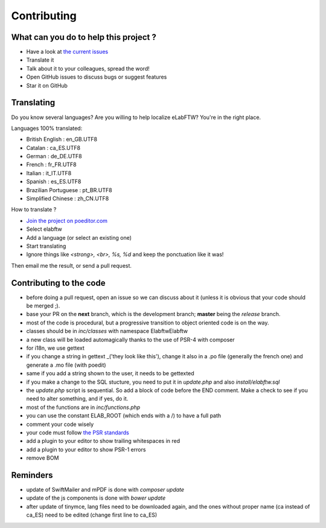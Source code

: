 .. _contributing:

Contributing
============


What can you do to help this project ?
--------------------------------------

* Have a look at `the current issues <https://github.com/elabftw/elabftw/issues>`_
* Translate it
* Talk about it to your colleagues, spread the word!
* Open GitHub issues to discuss bugs or suggest features
* Star it on GitHub

Translating
-----------

.. image:: img/i18n.png

Do you know several languages? Are you willing to help localize eLabFTW? You're in the right place.

Languages 100% translated:

* British English : en_GB.UTF8
* Catalan : ca_ES.UTF8
* German : de_DE.UTF8
* French : fr_FR.UTF8
* Italian : it_IT.UTF8
* Spanish : es_ES.UTF8
* Brazilian Portuguese : pt_BR.UTF8
* Simplified Chinese : zh_CN.UTF8


How to translate ?

* `Join the project on poeditor.com <https://poeditor.com/join/project?hash=aeeef61cdad663825bfe49bb7cbccb30>`_
* Select elabftw
* Add a language (or select an existing one)
* Start translating
* Ignore things like `<strong>, <br>, %s, %d` and keep the ponctuation like it was!

Then email me the result, or send a pull request.


Contributing to the code
------------------------

* before doing a pull request, open an issue so we can discuss about it (unless it is obvious that your code should be merged ;).
* base your PR on the **next** branch, which is the development branch; **master** being the *release* branch.
* most of the code is procedural, but a progressive transition to object oriented code is on the way.
* classes should be in `inc/classes` with namespace Elabftw\Elabftw
* a new class will be loaded automagically thanks to the use of PSR-4 with composer
* for i18n, we use gettext
* if you change a string in gettext _('they look like this'), change it also in a .po file (generally the french one) and generate a .mo file (with poedit)
* same if you add a string shown to the user, it needs to be gettexted
* if you make a change to the SQL stucture, you need to put it in `update.php` and also `install/elabftw.sql`
* the `update.php` script is sequential. So add a block of code before the END comment. Make a check to see if you need to alter something, and if yes, do it.
* most of the functions are in `inc/functions.php`
* you can use the constant ELAB_ROOT (which ends with a /) to have a full path
* comment your code wisely
* your code must follow `the PSR standards <https://github.com/php-fig/fig-standards/blob/master/accepted/PSR-1-basic-coding-standard.md>`_
* add a plugin to your editor to show trailing whitespaces in red
* add a plugin to your editor to show PSR-1 errors
* remove BOM

Reminders
---------

* update of SwiftMailer and mPDF is done with `composer update`
* update of the js components is done with `bower update`
* after update of tinymce, lang files need to be downloaded again, and the ones without proper name (ca instead of ca_ES) need to be edited (change first line to ca_ES)
